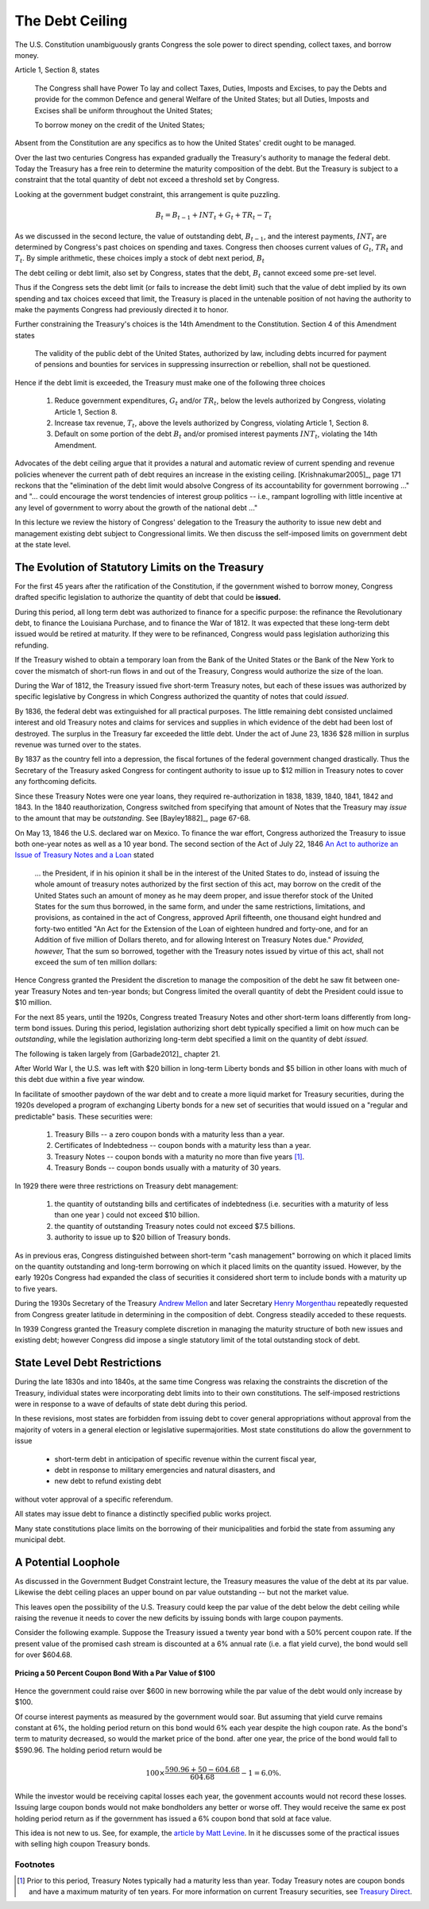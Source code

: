 .. _ debt_ceiling:

****************
The Debt Ceiling
****************

The U.S. Constitution unambiguously grants Congress the sole power to direct spending, collect taxes, and
borrow money. 

Article 1, Section 8, states

.. epigraph::

     The Congress shall have Power To lay and collect Taxes, Duties, Imposts and Excises, to pay the 
     Debts and provide for the common Defence and general Welfare of the United States; but all Duties, 
     Imposts and Excises shall be uniform throughout the United States;

     To borrow money on the credit of the United States;

Absent from the Constitution are any specifics as to how the United States' credit ought to be managed.

Over the last two centuries Congress has expanded gradually the Treasury's authority to manage the 
federal debt. Today 
the Treasury has a free rein to determine the maturity composition of the debt.  But the 
Treasury is subject to 
a constraint that the total quantity of debt not exceed a threshold set by Congress.

Looking at the government budget constraint, this arrangement is quite puzzling.

.. math::
     B_{t} =  B_{t-1} + INT_t + G_t + TR_t - T_t

As we discussed in the second lecture, the value of outstanding debt, :math:`B_{t-1}`, and the 
interest payments, :math:`INT_t` are determined by 
Congress's past choices on spending and taxes.  Congress then chooses current values 
of :math:`G_t`, :math:`TR_t` and :math:`T_t`.  By simple arithmetic, these choices imply
a stock of debt next period, :math:`B_t`  

The debt ceiling or debt limit, also set by Congress, states that the debt, :math:`B_t` cannot 
exceed some pre-set level.

Thus if the Congress sets the debt limit (or fails to increase the debt limit) such that 
the value of debt implied by its own spending and tax choices exceed that limit, 
the Treasury is placed in the 
untenable position of not having the authority to make the payments Congress had previously 
directed it to honor. 

Further constraining the Treasury's choices is the 14th Amendment to the Constitution.  Section 4 of this Amendment states

.. epigraph::

     The validity of the public debt of the United States, authorized by law, including debts incurred for payment 
     of pensions and bounties for services in suppressing insurrection or rebellion, shall not be questioned.

Hence if the debt limit is exceeded, the Treasury must make one of the following three choices

   1.  Reduce government expenditures, :math:`G_t` and/or :math:`TR_t`, below the levels authorized by Congress, violating Article 1, Section 8.
   
   2.  Increase tax revenue, :math:`T_t`, above the levels authorized by Congress, violating Article 1, Section 8.

   3.  Default on some portion of the debt :math:`B_t` and/or promised interest payments :math:`INT_t`, violating the 14th Amendment.

Advocates of the debt ceiling argue that it provides a natural and automatic review of current spending and 
revenue policies whenever the current path of debt requires an increase in the existing ceiling.
[Krishnakumar2005]_, page 171 reckons that the "elimination of the debt limit would absolve Congress of its
accountability for government borrowing ..." and "... could encourage the worst tendencies of interest group
politics -- i.e., rampant logrolling with little incentive at any level of government to worry about the
growth of the national debt ..." 
   
In this lecture we review the history of Congress' delegation to the Treasury the authority to issue new debt and
management existing debt subject to Congressional limits.  We then discuss the self-imposed limits on government 
debt at the state level.
   
The Evolution of Statutory Limits on the Treasury
==================================================   
   
For the first 45 years after the ratification of the Constitution, if the government wished to borrow money, 
Congress drafted specific legislation to authorize 
the quantity of debt that could be **issued.**  

During this period, all long term debt was authorized to 
finance for a specific purpose: the refinance the Revolutionary debt, to finance the Louisiana Purchase, and 
to finance the War of 1812.  It was expected that these long-term debt issued would be retired at maturity.  
If they were to be refinanced, Congress would pass legislation authorizing this refunding.

If the Treasury wished to obtain a temporary loan from the Bank of the United States 
or the Bank of the New York to cover the mismatch of short-run flows in and out of the Treasury, Congress 
would authorize the size of the loan.
 
During the War of 1812, the Treasury issued five short-term Treasury notes, but each of these issues was 
authorized by specific legislative by Congress in which Congress authorized the quantity of notes that could *issued*.

By 1836, the federal debt was extinguished for all practical purposes.  The little remaining debt consisted 
unclaimed interest and old Treasury notes and claims for services and supplies in which evidence 
of the debt had been lost of destroyed.  The surplus in the Treasury far exceeded the little debt.  
Under the act of June 23, 1836 \$28 million in surplus revenue was turned over to the states.

By 1837 as the country fell into a depression, the fiscal fortunes of the federal government changed drastically. 
Thus the Secretary of the Treasury asked Congress for contingent authority to issue up to $12 million in 
Treasury notes to cover any forthcoming deficits.  

Since these Treasury Notes were one year loans, they required re-authorization in 1838, 1839, 1840, 1841, 
1842 and 1843.  In the 1840 reauthorization, Congress switched from specifying that amount of Notes
that the Treasury may *issue* to the amount that may be *outstanding*. See [Bayley1882]_, page 67-68.

On May 13, 1846 the U.S. declared war on Mexico.  To finance the war effort, Congress authorized the 
Treasury to issue both one-year notes as well as a 10 year bond.   The second section of the Act of 
July 22, 1846 `An Act to authorize an Issue of Treasury Notes and a Loan`_
stated

.. epigraph::

   ... the President, if in his opinion it shall be in the interest of the United States to do, instead of
   issuing the whole amount of treasury notes authorized by the first section of this act, may borrow on the 
   credit of the United States such an amount of money as he may deem proper, and issue therefor stock
   of the United States for the sum thus borrowed, in the same form, and under the same restrictions, limitations,
   and provisions, as contained in the act of Congress, approved April fifteenth, one thousand eight 
   hundred and forty-two entitled "An Act for the Extension of the Loan of eighteen hundred and forty-one,
   and for an Addition of five million of Dollars thereto, and for allowing Interest on Treasury Notes due." 
   *Provided, however,* That the sum so borrowed, together with the Treasury notes issued by virtue of this act,
   shall not exceed the sum of ten million dollars:

Hence Congress granted the President the discretion to manage the composition of the debt he saw fit between 
one-year Treasury Notes and ten-year bonds; but Congress limited the overall quantity of debt the President could issue
to \$10 million.

For the next 85 years, until the 1920s, Congress treated Treasury Notes and other short-term loans
differently from long-term bond issues.  
During this period, legislation authorizing short debt typically specified a limit on how much can be *outstanding*, 
while the legislation
authorizing long-term debt specified a limit on the quantity of debt *issued.*

The following is taken largely from [Garbade2012]_ chapter 21.

After World War I, the U.S. was left with \$20 billion in long-term Liberty bonds and \$5 
billion in other loans with much of this debt due within a five year window.

In facilitate of smoother paydown of the war debt and to create a more liquid market for Treasury securities, during the 
1920s developed a program of exchanging Liberty bonds for a new set of securities that would
issued on a "regular and predictable" basis. These securities were:

  1.  Treasury Bills -- a zero coupon bonds with a maturity less than a year.

  2. Certificates of Indebtedness -- coupon bonds with a maturity less than a year.

  3.  Treasury Notes -- coupon bonds with a maturity no more than five years [#]_.
  
  4.  Treasury Bonds -- coupon bonds usually with a maturity of 30 years.

In 1929 there were three restrictions on Treasury debt management:

   1.  the quantity of outstanding bills and certificates of indebtedness (i.e. securities with a maturity of less than 
       one year ) could not exceed $10 billion.

   2.  the quantity of outstanding Treasury notes could not exceed $7.5 billions.

   3. authority to issue up to \$20 billion of Treasury bonds.

As in previous eras, Congress distinguished between short-term "cash management" borrowing 
on which it placed limits on the quantity outstanding and long-term borrowing on which it placed limits on the quantity
issued.  However, by the early 1920s Congress had expanded the class of securities it 
considered short term to include bonds with a maturity 
up to five years.

During the 1930s Secretary of the Treasury `Andrew Mellon`_ and later Secretary `Henry Morgenthau`_ repeatedly 
requested from Congress greater
latitude in determining in the composition of debt.  Congress steadily acceded to these requests. 

In 1939 Congress granted the Treasury complete discretion in managing the maturity structure of both new issues and
existing debt; however Congress did impose a single statutory limit of the total outstanding stock of debt.

State Level Debt Restrictions
=============================

During the late 1830s and into 1840s, at the same time Congress was relaxing the constraints the discretion of the Treasury, 
individual states
were incorporating debt limits into to their own constitutions.  The self-imposed restrictions were in response
to a wave of defaults of state debt during this period. 

In these revisions, most states are forbidden from issuing debt
to cover general appropriations without approval from the majority of voters in a general election 
or legislative supermajorities.  Most state constitutions
do allow the government to issue

  * short-term debt in anticipation of specific revenue within the current fiscal year,
  
  * debt in response to military emergencies and natural disasters, and
  
  * new debt to refund existing debt
  
without voter approval of a specific referendum.
  
All states may issue debt to finance a distinctly specified public works project.  

Many state constitutions place limits on the borrowing of their municipalities and forbid the state from assuming 
any municipal debt.

A Potential Loophole
====================

As discussed in the Government Budget Constraint lecture, the Treasury measures the value of the debt
at its par value.  Likewise the debt ceiling places an upper bound on par value outstanding -- but not the
market value.

This leaves open the possibility of the U.S. Treasury could keep the par value of the debt below
the debt ceiling while raising the revenue it needs to cover the new deficits by issuing bonds with 
large coupon payments.  

Consider the following example.  Suppose the Treasury issued a twenty year bond with a 50\% percent 
coupon rate.  If the present value of the  promised cash stream is discounted at a 6\% annual 
rate (i.e. a flat yield curve), the bond would sell for over \$604.68.  

.. figure:: _static/images/20_yr_bond_example_high_coupon.jpg
    :scale: 100%
    :align: center

    **Pricing a 50 Percent Coupon Bond With a Par Value of \$100**

Hence the government could raise over \$600 in new borrowing while the par value of the debt 
would only increase by \$100.

Of course interest payments as measured by the government would soar.  But assuming that yield curve remains 
constant at 6\%, the holding period return on this bond would 6\% each year despite the high coupon rate. As the 
bond's term to maturity decreased, so would the market price of the bond.  after one year, the price of the bond
would fall to \$590.96.  The holding period return would be 

.. math::
     100 \times \frac{590.96 + 50 - 604.68}{604.68} - 1 = 6.0\%.
     
While the investor would be receiving
capital losses each year, the govenment accounts would not record these losses.    
Issuing large coupon bonds would not make bondholders any better or worse off.  They would receive 
the same ex post holding period return as if the government has issued a 6\% coupon bond 
that sold at face value. 
 
This idea is not new to us.  See, for example, the `article by Matt Levine`_.  In it he discusses some 
of the practical issues with selling high coupon Treasury bonds. 

Footnotes
---------

.. [#]  Prior to this period, Treasury Notes typically had a maturity less than year.  
        Today Treasury notes are coupon bonds and have a maximum maturity of ten years.  
        For more information on 
        current Treasury securities, see `Treasury Direct`_.

.. _An Act to authorize an Issue of Treasury Notes and a Loan: https://archive.org/stream/actsofcongressre00unitrich#page/6/mode/2up

.. _Treasury Direct: http://www.treasurydirect.gov/indiv/products/products.htm

.. _Andrew Mellon: http://en.wikipedia.org/wiki/Andrew_W._Mellon

.. _Henry Morgenthau: http://en.wikipedia.org/wiki/Henry_Morgenthau,_Jr.

.. _article by Matt Levine: http://dealbreaker.com/2013/01/instead-of-a-trillion-dollar-platinum-coin-treasury-should-mint-a-trillion-dollar-500bn-bond/
